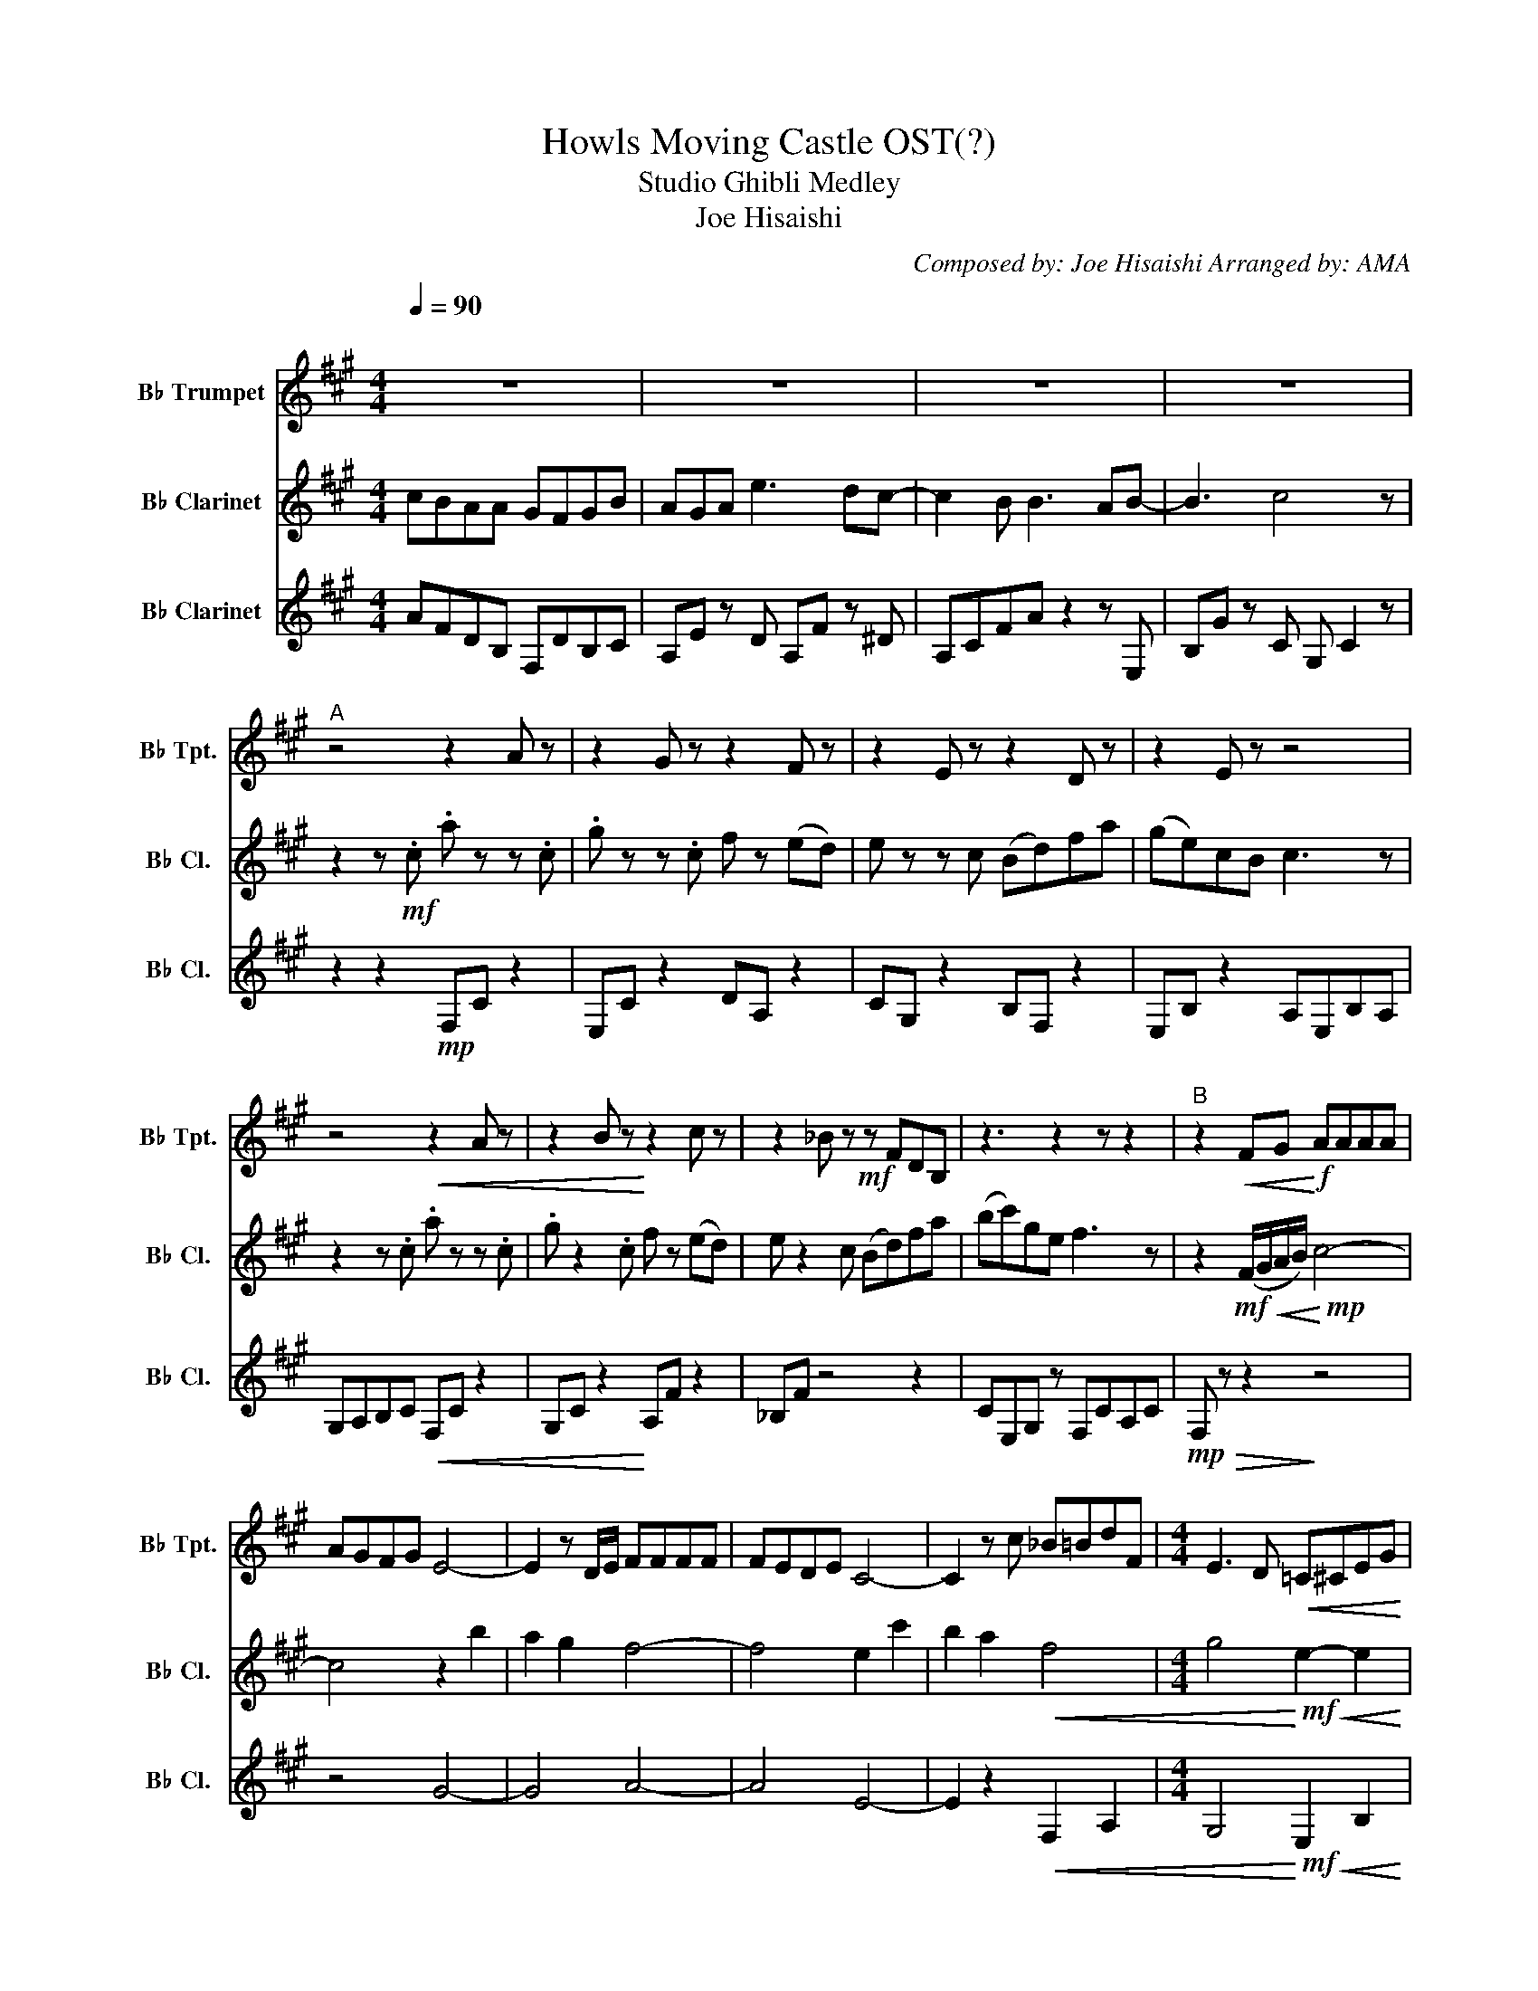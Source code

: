 X:1
T:Howls Moving Castle OST(?)
T:Studio Ghibli Medley 
T:Joe Hisaishi 
C:Composed by: Joe Hisaishi Arranged by: AMA
%%score 1 2 3
L:1/8
Q:1/4=90
M:4/4
K:none
V:1 treble transpose=-2 nm="B♭ Trumpet" snm="B♭ Tpt."
V:2 treble transpose=-2 nm="B♭ Clarinet" snm="B♭ Cl."
V:3 treble transpose=-2 nm="B♭ Clarinet" snm="B♭ Cl."
V:1
[K:A]"^\n" z8 | z8 | z8 | z8 |"^A" z4 z2 A z | z2 G z z2 F z | z2 E z z2 D z | z2 E z z4 | %8
 z4!<(! z2 A z | z2 B z!<)! z2 c z | z2 _B z!mf! z FDB, | z3 z2 z z2 |"^B" z2!<(! FG!<)!!f! AAAA | %13
 AGFG E4- | E2 z D/E/ FFFF | FEDE C4- | C2 z c _B=BdF |[M:4/4] E3 D!<(! =C^CEG | %18
 BAGA!<)!!ff! c3!>(! B/c/ | F2- FE/F/!>)!!mf! c3 B/c/ | F4 G2-!>(! !fermata!G2!>)! | %21
[K:F][M:2/4][Q:1/4=94]"^\n""^C" z2 DF |[M:4/4] G2 GA F2 DF | G2 Gc A2 Ac | DDDF EDCB, | %25
 A2 GD A2 DF | G2 GA F2 DF | G2 c2 A2 Ac | DDDF EDAD | F2- F4 DF |"^D" G2 GA F2 DF | G2 Gc A2 Ac | %32
 DDDF EDCB | A2 GD A2 DF | G2 GA F2 DF | G2 Gc A2 Ac | DDDF EDAD | F2- !fermata!F4 z2 | %38
[M:4/4][Q:1/4=136]"^E" z8 | z8 |!pp!!<(! (E8!<)! |!ff!!>(! F8)!>)! |!mf! .A.A.G.D !>!F2 z !>!A- | %43
 A.A.G.D .F(CD.C) | EG- G6- | G4 z4 | .G.G.G.G (G.A) z B- | B2 .B.B (A .G2) F- | F8 | %49
!>(! .F2!p! !>!C2 !>!D2 !>!E2!>)! |!mp!"^F" .D.F.D.F .D.F.D.F | .D.F.D.F .D.F.D.F | %52
 .D.F.D.F .D.F.D.F | .D.F.D.F .D.F.D.F | z2 .cc- c4- |!<(! c8!<)! |!f! !>!C z .C.C (B,A,) z2 | %57
!p!!<(! .C.C.C.C .C.D.E!<)! z |!ff! .G2 z .G z2 .G[Q:1/4=40]F ||[K:G][Q:1/4=80]"^\n""^G" z8 | z8 | %61
 z8 | z8 |[M:2/4]"^H" z4 |!p![Q:1/4=95] D4- | D2 D2 | F4- | F2 F2 | E4 | z E3 | z4 | z4 | DGBG | %73
 dG D2 | F2!f! (F/G/A/F/) |!mp! D2 F2 | E2 G2 | C2 DC | B,4- | B,2 z2 |] %80
V:2
[K:A] cBAA GFGB | AGA e3 dc- | c2 B B3 AB- | B3 c4 z | z2 z!mf! .c .a z z .c | .g z z .c f z (ed) | %6
 e z z c (Bd)fa | (ge)cB c3 z | z2 z .c .a z z .c | .g z2 .c f z (ed) | e z2 c (Bd)fa | %11
 (bc')ge f3 z | z2!mf! (F/G/!<(!A/B/)!<)!!mp! c4- | c4 z2 b2 | a2 g2 f4- | f4 e2 c'2 | %16
 b2 a2!<(! f4 |[M:4/4] g4!<)!!mf!!<(! e2- e2 | b4!<)!!f!!>(! f4- | f2- f2!>)!!mp! F4- | %20
 F4 G,2-!>(! !fermata!G,2!>)! |[K:F][M:2/4] z4 |[M:4/4] z8 | z8 | z8 | z8 | z8 | z8 | z8 | z8 | %30
 B,FdF B,FdF | A,FcF A,FcF | G,DBD G,DBD | A,EAE A,EAE | B,FdF B,FdF | A,FcF A,FcF | G,DBD A,EcE | %37
 F2 E2 !fermata!D2 z2 |[M:4/4]!f! .F,.F,.A,.C (=B,C)(B,C) | .F,.F,.A,.C (=B,C)(B,C) | %40
 .F,.F,.A,.C (=B,C)(B,C) | .F,.F,.A,.C (=B,C)(B,C) |!f! .F,.F,.A,.C (=B,C)(B,C) | %43
 .F,.F,.A,.C (=B,C)(B,C) | .C.C.E,.G, (^F,G,)(F,G,) | .C.C.E,.G, (^F,G,)(F,G,) | %46
 .b.b.b.b (b .c'2) d'- | d'2 .d'.d' (c' .b2) a- | a8 |!>(! .F.F._E.E .D.D.Cg!>)! | %50
 (dfgf){g} (_agf)a- | a!tenuto!g f2- f2 z2 | (dfgf){g} (_agf)a- | ag f4 z2 | .ee- e6- | %55
!<(! e8!<)! |!f! !>!c' z .c'.c' (ba) z !>!g- | g2!p!!<(! G/_A/=A/B/ =B/c/^c/d/ ^d/e/f/^f/!<)! | %58
!ff! .g2 z !>!g z2 .gf ||[K:G] z8 | z8 | z8 | z8 |[M:2/4] z4 | G4- | G2 G2 | D4- | D2 D2 | B,4 | %69
 z4 |!mp! CEGE | c4 | DDB,D | G,G, (B,/A,/)G, | A,DFA, | DD (B,/A,/G,/)A,/ | G,2 (E/=F/)E/C/ | %77
 (E,/D/)C G,A, | G,4- | G,2 z2 |] %80
V:3
[K:A] AFDB, F,DB,C | A,E z D A,F z ^D | A,CFA z2 z E, | B,G z C G, C2 z | z2 z2!mp! F,C z2 | %5
 E,C z2 DA, z2 | CG, z2 B,F, z2 | E,B, z2 A,E,B,A, | G,A,B,C!<(! F,C z2 | G,C z2!<)! A,F z2 | %10
 _B,F z4 z2 | CE,G, z F,CA,C |!mp!!>(! F, z z2!>)! z4 | z4 G4- | G4 A4- | A4 E4- | %16
 E2 z2!<(! F,2 A,2 |[M:4/4] G,4!<)!!mf!!<(! E,2 B,2 | C4!<)!!f!!>(! ^D4- | D2 z2!>)! =D4 | %20
 A,4 C2-!>(! !fermata!C2!>)! |[K:F][M:2/4] z4 |[M:4/4] B,F,B,C D4 | A,F,A,C F4 | G,DG,B, D2- D2 | %25
 A,E,A,D G,4 | B,F,B,F, B,4 | A,F,A,C D2- D2 | G,DG,B, A,E,A,C | DA,DE, F,4 | B,F,DF, B,F,DF, | %31
 A,F,CF, A,F,CF, | G,DB,D G,DB,D | A,E,A,E, A,E,A,E, | B,F,DF, B,F,DF, | A,F,CF, A,F,CF, | %36
 G,DB,D A,E,CE, | f2- !fermata!f4 z2 |[M:4/4] z8 | z8 | .F.F.A.c (=Bc)(Bc) | .F.F.A.c (=Bc)(Bc) | %42
!mf! .a.a.g.d !>!f2 z !>!a- | a.a.g.d .f(cd.c) | eg- g6- | g4 z4 | .C.C.E,.G, (^F,G,)(F,G,) | %47
 .C.C.E,.G, (^F,G,)(F,G,) | .F,.F,.A,.C (=B,C)(B,C) |!>(! .F,.F,._E.E .D.D.C.C!>)! | z8 | %51
 z2 !>!A,2 !>!F,2 !>!G,2 | !>!_A,2 z2 z4 | z2 !>!A,2 !>!F,2 !>!G,2 | !>!E z z2 .B, B,3- | %55
!<(! B,8!<)! |!f! !>!c z .c.c (BA) z !>!G- | G2 z2 z4 |!ff! .B2 z !>!B z2 .B!fermata!F || %59
[K:G]"^at own tempo" DD E>D- D2 z2 | ED E>G- G2 z z | AA B>A- A2 z2 | EEED E>G- !fermata!G2 | %63
[M:2/4] z2 ga | b4- | bbag | a4- | ab-ba | a2 g2- | g g bd | e4- | e2 e>b | db- b2- | b2 b/a/g | %74
 a2 b2- | b2 b/a/g | g4- | g2 ga | g4- | g2 z2 |] %80

